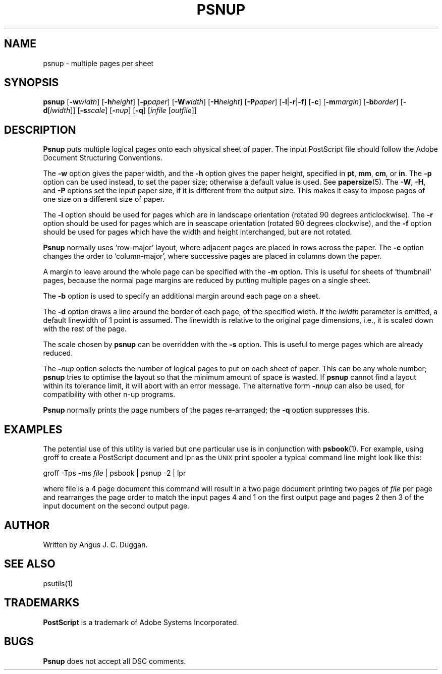 .TH PSNUP 1 "PSUtils"
.SH NAME
psnup \- multiple pages per sheet
.SH SYNOPSIS
.B psnup
.RB [ \-w\fIwidth\fR ]
.RB [ \-h\fIheight\fR ]
.RB [ \-p\fIpaper\fR ]
.RB [ \-W\fIwidth\fR ]
.RB [ \-H\fIheight\fR ]
.RB [ \-P\fIpaper\fR ]
.RB [ \-l | \-r | \-f ]
.RB [ \-c ]
.RB [ \-m\fImargin\fR ]
.RB [ \-b\fIborder\fR ]
.RB [ \-d [ \fIlwidth\fR ]]
.RB [ \-s\fIscale\fR ]
.RB [ \-\fInup\fR ]
.RB [ \-q ]
.RI [ infile
.RI [ outfile ]]
.SH DESCRIPTION
.B Psnup
puts multiple logical pages onto each physical sheet of paper.
The input PostScript file should follow the Adobe Document Structuring
Conventions.
.PP
The
.B \-w
option gives the paper width, and the
.B \-h
option gives the paper height, specified in
.BR pt ,
.BR mm ,
.BR cm ,
or
.BR in .
The 
.B \-p
option can be used instead, to set the paper size; otherwise a default value is used.
See
.BR papersize (5).
The
.BR \-W ,
.BR \-H ,
and
.B \-P
options set the input paper size, if it is different from the output
size. This makes it easy to impose pages of one size on a different size of
paper.
.PP
The
.B \-l
option should be used for pages which are in landscape orientation (rotated 90
degrees anticlockwise). The
.B \-r
option should be used for pages which are in seascape orientation (rotated 90
degrees clockwise), and the
.B \-f
option should be used for pages which have the width and height interchanged,
but are not rotated.
.PP
.B Psnup
normally uses `row-major' layout, where adjacent pages are placed in rows
across the paper.
The
.B \-c
option changes the order to `column-major', where successive pages are placed
in columns down the paper.
.PP
A margin to leave around the whole page can be specified with the
.B \-m
option. This is useful for sheets of `thumbnail' pages, because the normal
page margins are reduced by putting multiple pages on a single sheet.
.PP
The
.B \-b
option is used to specify an additional margin around each page on a sheet.
.PP
The
.B \-d
option draws a line around the border of each page, of the specified width.
If the \fIlwidth\fR parameter is omitted, a default linewidth of 1 point is
assumed. The linewidth is relative to the original page dimensions,
i.e., it is scaled down with the rest of the page.
.PP
The scale chosen by
.B psnup
can be overridden with the
.B \-s
option. This is useful to merge pages which are already reduced.
.PP
The
.BI \- nup
option selects the number of logical pages to put on each sheet of paper. This
can be any whole number;
.B psnup
tries to optimise the layout so that the minimum amount of space is wasted. If
.B psnup
cannot find a layout within its tolerance limit, it will abort with an error
message. The alternative form
.BI \-n nup
can also be used, for compatibility with other n-up programs.
.PP
.B Psnup
normally prints the page numbers of the pages re-arranged; the
.B \-q
option suppresses this.
.SH EXAMPLES
The potential use of this utility is varied but one particular 
use is in conjunction with 
.BR psbook (1).
For example, using groff to create a PostScript document and lpr as 
the 
.SM UNIX 
print spooler a typical command line might look like this: 
.sp
groff -Tps -ms \fIfile\fP | psbook | psnup -2 | lpr
.sp
where file is a 4 page document this command will result in a 
two page document printing two pages of \fIfile\fP per page and
rearranges the page order to match the input pages 4 and 1 
on the first output page and
pages 2 then 3 of the input document 
on the second output page.
.SH AUTHOR
Written by Angus J. C. Duggan.
.SH "SEE ALSO"
psutils(1)
.SH TRADEMARKS
.B PostScript
is a trademark of Adobe Systems Incorporated.
.SH BUGS
.B Psnup
does not accept all DSC comments.
